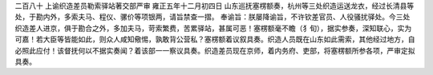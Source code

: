 二百八十 上谕织造差员勒索驿站著交部严审 
雍正五年十二月初四日 
山东巡抚塞楞额奏，杭州等三处织造运送龙衣，经过长清县等处，于勘内外，多索夫马、程仪、骡价等项银两，请旨禁查一摺。 
奉谕旨：朕屡降谕旨，不许钦差官员、人役骚扰驿处。今三处织造差人进京，俱于勘合之外，多加夫马，苛索繁费，苦累驿站，甚属可恶！塞楞额毫不瞻（犭旬），据实参奏，深知联心，实为可嘉！若大臣等皆能如此，则众人咸知儆惕，孰敢背公营私？塞楞额着议叙具奏。织造人员既在山东如此需索，其他经过地方，自必照此应付！该督抚何以不据实奏闻？着该部一一察议具奏。织造差员现在京师，着内务府、吏部，将塞楞额所参各项，严审定拟具奏。
